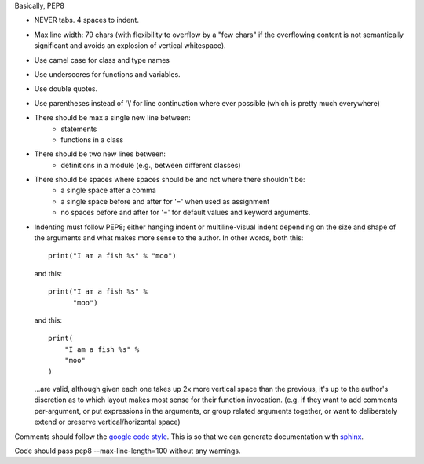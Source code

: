 Basically, PEP8

- NEVER tabs. 4 spaces to indent.
- Max line width: 79 chars (with flexibility to overflow by a "few chars" if
  the overflowing content is not semantically significant and avoids an
  explosion of vertical whitespace).
- Use camel case for class and type names
- Use underscores for functions and variables.
- Use double quotes.
- Use parentheses instead of '\\' for line continuation where ever possible
  (which is pretty much everywhere)
- There should be max a single new line between:
    - statements
    - functions in a class
- There should be two new lines between:
    - definitions in a module (e.g., between different classes)
- There should be spaces where spaces should be and not where there shouldn't be:
    - a single space after a comma
    - a single space before and after for '=' when used as assignment
    - no spaces before and after for '=' for default values and keyword arguments.
- Indenting must follow PEP8; either hanging indent or multiline-visual indent
  depending on the size and shape of the arguments and what makes more sense to
  the author. In other words, both this::

    print("I am a fish %s" % "moo")

  and this::

    print("I am a fish %s" %
          "moo")

  and this::

    print(
        "I am a fish %s" %
        "moo"
    )

  ...are valid, although given each one takes up 2x more vertical space than
  the previous, it's up to the author's discretion as to which layout makes most
  sense for their function invocation.  (e.g. if they want to add comments
  per-argument, or put expressions in the arguments, or group related arguments
  together, or want to deliberately extend or preserve vertical/horizontal
  space)

Comments should follow the `google code style <http://google.github.io/styleguide/pyguide.html?showone=Comments#Comments>`_.
This is so that we can generate documentation with 
`sphinx <http://sphinxcontrib-napoleon.readthedocs.org/en/latest/>`_.

Code should pass pep8 --max-line-length=100 without any warnings.
